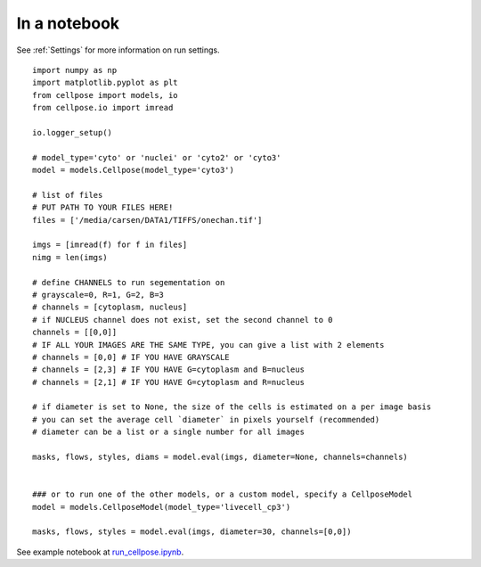 In a notebook 
-----------------------

See :ref:`Settings` for more information on run settings.

::

    import numpy as np
    import matplotlib.pyplot as plt
    from cellpose import models, io
    from cellpose.io import imread 

    io.logger_setup()

    # model_type='cyto' or 'nuclei' or 'cyto2' or 'cyto3'
    model = models.Cellpose(model_type='cyto3')

    # list of files
    # PUT PATH TO YOUR FILES HERE!
    files = ['/media/carsen/DATA1/TIFFS/onechan.tif']

    imgs = [imread(f) for f in files]
    nimg = len(imgs)

    # define CHANNELS to run segementation on
    # grayscale=0, R=1, G=2, B=3
    # channels = [cytoplasm, nucleus]
    # if NUCLEUS channel does not exist, set the second channel to 0
    channels = [[0,0]]
    # IF ALL YOUR IMAGES ARE THE SAME TYPE, you can give a list with 2 elements
    # channels = [0,0] # IF YOU HAVE GRAYSCALE
    # channels = [2,3] # IF YOU HAVE G=cytoplasm and B=nucleus
    # channels = [2,1] # IF YOU HAVE G=cytoplasm and R=nucleus

    # if diameter is set to None, the size of the cells is estimated on a per image basis
    # you can set the average cell `diameter` in pixels yourself (recommended) 
    # diameter can be a list or a single number for all images
    
    masks, flows, styles, diams = model.eval(imgs, diameter=None, channels=channels)


    ### or to run one of the other models, or a custom model, specify a CellposeModel 
    model = models.CellposeModel(model_type='livecell_cp3')

    masks, flows, styles = model.eval(imgs, diameter=30, channels=[0,0])

See example notebook at `run_cellpose.ipynb`_. 

.. _run_cellpose.ipynb: https://nbviewer.jupyter.org/github/MouseLand/cellpose/blob/master/notebooks/run_cellpose.ipynb
